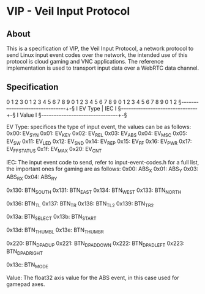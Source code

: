 * VIP - Veil Input Protocol

** About
This is a specification of VIP, the Veil Input Protocol, a network protocol to send Linux input event codes over the network, the intended use of this protocol is cloud gaming and VNC applications.
The reference implementation is used to transport input data over a WebRTC data channel.
** Specification
0                   1                   2                   3
0 1 2 3 4 5 6 7 8 9 0 1 2 3 4 5 6 7 8 9 0 1 2 3 4 5 6 7 8 9 0 1 2
§-+-+-+-+-+-+-+-+-+-+-+-+-+-+-+-+-+-+-+-+-+-+-+-+-+-+-+-+-+-+-+-§
I            EV Type            |              IEC              I
§-+-+-+-+-+-+-+-+-+-+-+-+-+-+-+-+-+-+-+-+-+-+-+-+-+-+-+-+-+-+-+-§
I                             Value                             I
§-+-+-+-+-+-+-+-+-+-+-+-+-+-+-+-+-+-+-+-+-+-+-+-+-+-+-+-+-+-+-+-§

EV Type: specifices the type of input event, the values can be as follows:
    0x00: EV_SYN
    0x01: EV_KEY
    0x02: EV_REL
    0x03: EV_ABS
    0x04: EV_MSC
    0x05: EV_SW
    0x11: EV_LED
    0x12: EV_SND
    0x14: EV_REP
    0x15: EV_FF
    0x16: EV_PWR
    0x17: EV_FF_STATUS
    0x1f: EV_MAX
    0x20: EV_CNT
    
IEC: The input event code to send, refer to input-event-codes.h for a full list, the important ones for gaming are as follows:
    0x00: ABS_X          
    0x01: ABS_Y          
    0x03: ABS_RX         
    0x04: ABS_RY         
    
    0x130: BTN_SOUTH      
    0x131: BTN_EAST       
    0x134: BTN_WEST       
    0x133: BTN_NORTH      
    
    0x136: BTN_TL         
    0x137: BTN_TR         
    0x138: BTN_TL2        
    0x139: BTN_TR2        
    
    0x13a: BTN_SELECT     
    0x13b: BTN_START      
    
    0x13d: BTN_THUMBL     
    0x13e: BTN_THUMBR     
    
    0x220: BTN_DPAD_UP    
    0x221: BTN_DPAD_DOWN  
    0x222: BTN_DPAD_LEFT  
    0x223: BTN_DPAD_RIGHT 
    
    0x13c: BTN_MODE       
    
Value: The float32 axis value for the ABS event, in this case used for gamepad axes.
